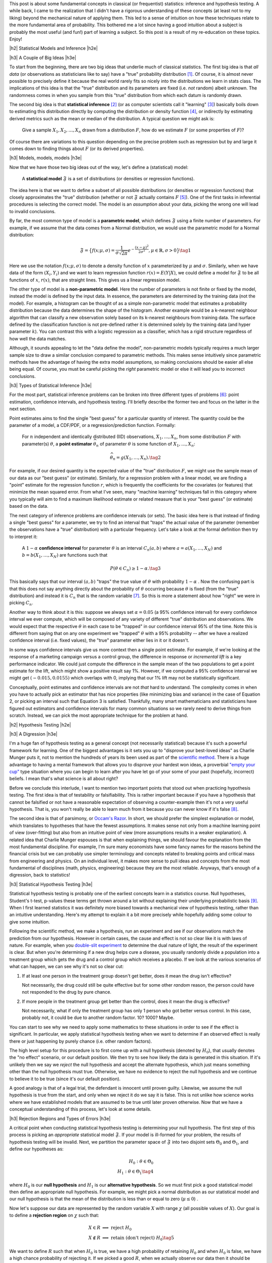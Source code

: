 .. title: A Primer on Statistical Inference and Hypothesis Testing
.. slug: hypothesis-testing
.. date: 2015-12-29 10:22:26 UTC-05:00
.. tags: hypothesis testing, frequentist statistics, statistical inference, models, p-values, mathjax
.. category: 
.. link: 
.. description: A post explaining classical (frequentist) statistical inference and hypothesis in a (hopefully) straight-forward way.
.. type: text

.. |br| raw:: html

   <br />

.. |H2| raw:: html

   <br/><h3>

.. |H2e| raw:: html

   </h3>

.. |H3| raw:: html

   <h4>

.. |H3e| raw:: html

   </h3>

.. |center| raw:: html

   <center>

.. |centere| raw:: html

   </center>

This post is about some fundamental concepts in classical (or frequentist)
statistics: inference and hypothesis testing.  A while back, I came to the
realization that I didn't have a rigorous understanding of these concepts (at least
not to my liking) beyond the mechanical nature of applying them.
This led to a sense of intuition on how these techniques relate to the more
fundamental area of probability.  This bothered me a lot since having a good
intuition about a subject is probably the most useful (and fun!) part of learning
a subject.  So this post is a result of my re-education on these topics.
Enjoy!

.. TEASER_END

|h2| Statistical Models and Inference |h2e|

|h3| A Couple of Big Ideas |h3e|

To start from the beginning, there are two big ideas that underlie much of 
classical statistics.
The first big idea is that *all data* (or observations as statisticians like to
say) have a "true" probability distribution [1]_.  Of course, it is almost never
possible to precisely define it because the real world rarely fits so nicely
into the distributions we learn in stats class.
The implications of this idea is that the "true" distribution and its
parameters are fixed (i.e.  *not* random) albeit unknown.  The randomness
comes in when you sample from this "true" distribution from which each datum
is randomly drawn.

The second big idea is that **statistical inference** [2]_ (or as computer
scientists call it "learning" [3]_) basically boils down to estimating this
distribution directly by computing the distribution or density function [4]_,
or indirectly by estimating derived metrics such as the mean or median of the
distribution.  A typical question we might ask is:

    Give a sample :math:`X_1, X_2, \ldots, X_n` drawn from a distribution
    :math:`F`, how do we estimate :math:`F` (or some properties of :math:`F`)?

Of course there are variations to this question depending on the precise
problem such as regression but by and large it comes down to finding things
about :math:`F` (or its derived properties).

|h3| Models, models, models |h3e|

Now that we have those two big ideas out of the way, let's define a
(statistical) model:

    A **statistical model** :math:`\mathfrak{F}` is a set of distributions (or
    densities or regression functions).

The idea here is that we want to define a subset of all possible distributions
(or densities or regression functions) that closely approximates the "true"
distribution (whether or not :math:`\mathfrak{F}` actually contains :math:`F`
[5]_).  One of the first tasks in inferential procedures is selecting the
correct model.  The model is an *assumption* about your data, picking the wrong
one will lead to invalid conclusions.

By far, the most common type of model is a **parametric model**, which defines
:math:`\mathfrak{F}` using a finite number of parameters.  For example, if we
assume that the data comes from a Normal distribution, we would use the
parametric model for a Normal distribution:

.. math::

  \mathfrak{F} = \big\{ f(x; \mu, \sigma) = \frac{1}{\sigma \sqrt{2\pi}}
  e^{-\frac{(x-\mu)^2}{2\sigma^2}}, \mu \in \mathbb{R}, \sigma > 0 \big\}
  \tag{1}

Here we use the notation :math:`f(x; \mu, \sigma)` to denote a density function
of :math:`x` parameterized by :math:`\mu` and :math:`\sigma`.  Similarly, when
we have data of the form :math:`(X_i, Y_i)` and we want to learn regression
function :math:`r(x) = E(Y|X)`, we could define a model for
:math:`\mathfrak{F}` to be all functions of :math:`x`, :math:`r(x)`, that are
straight lines.  This gives us a linear regression model.

The other type of model is a **non-parametric model**.  Here the number of
parameters is not finite or fixed by the model, instead the model is defined by
the input data.  In essence, the parameters are determined by the training data
(not the model).  For example, a histogram can be thought of as a simple
non-parametric model that estimates a probability distribution because the data
determines the shape of the histogram.  
Another example would be a k-nearest neighbour algorithm that can classify a new
observation solely based on its k-nearest neighbours from training data.  The
surface defined by the classification function is not pre-defined rather it is
determined solely by the training data (and hyper parameter :math:`k`).  You can
contrast this with a logistic regression as a classifier, which has a rigid
structure regardless of how well the data matches. 

Although, it sounds appealing to let the "data define the model",
non-parametric models typically requires a much larger sample size to draw a
similar conclusion compared to parametric methods.  This makes sense
intuitively since parametric methods have the advantage of having the extra
model assumptions, so making conclusions should be easier all else being equal.
Of course, you must be careful picking the *right* parametric model or else
it will lead you to incorrect conclusions.

|h3| Types of Statistical Inference |h3e|

For the most part, statistical inference problems can be broken into three
different types of problems [6]_: point estimation, confidence
intervals, and hypothesis testing.  I'll briefly describe the former two
and focus on the latter in the next section.

Point estimates aims to find the single "best guess" for a particular quantity
of interest.  The quantity could be the parameter of a model, a CDF/PDF, or a
regression/prediction function.  Formally:

    For :math:`n` independent and identically distributed (IID)
    observations, :math:`X_1, \ldots, X_n`, from some distribution :math:`F` with
    parameter(s) :math:`\theta`, a **point estimator** :math:`\widehat{\theta}_n`
    of parameter :math:`\theta` is some function of :math:`X_1, \ldots, X_n`:

    .. math::
    
      \widehat{\theta}_n = g(X_1, \ldots, X_n). \tag{2}

For example, if our desired quantity is the expected value of the "true"
distribution :math:`F`, we might use the sample mean of our data as our "best
guess" (or estimate).  Similarly, for a regression problem with a linear model, we are
finding a "point" estimate for the regression function :math:`r`, which is
frequently the coefficients for the covariates (or features) that minimize the
mean squared error.  From what I've seen, many "machine learning" techniques
fall in this category where you typically will aim to find a maximum likelihood
estimate or related measure that is your "best guess" (or estimate) based on
the data.


The next category of inference problems are confidence intervals (or sets).
The basic idea here is that instead of finding a single "best guess" for a
parameter, we try to find an interval that "traps" the actual value of the
parameter (remember the observations have a "true" distribution) with a
particular frequency.  Let's take a look at the formal definition then try to
interpret it:  

    A :math:`1-\alpha` **confidence interval** for parameter
    :math:`\theta` is an interval :math:`C_n(a,b)` where :math:`a=a(X_1, \ldots, X_N)` 
    and :math:`b=b(X_1, \ldots, X_N)` are functions such that 

    .. math::
    
        P(\theta \in C_n) \geq 1 - \alpha. \tag{3}

This basically says that our interval :math:`(a,b)` "traps" the true value of
:math:`\theta` with probability :math:`1 - \alpha` .  Now the confusing part is
that this does not say anything directly about the probability of
:math:`\theta` occurring because :math:`\theta` is fixed (from the "true"
distribution) and instead it is :math:`C_n` that is the random variable [7]_.
So this is more a statement about how "right" we were in picking :math:`C_n`.

Another way to think about it is this: suppose we always set :math:`\alpha = 0.05` 
(a 95% confidence interval) for every confidence interval we ever compute,
which will be composed of any variety of different "true" distribution and
observations.  We would expect that the respective :math:`\theta` in each case
to be "trapped" in our confidence interval 95% of the time.  Note this is
different from saying that on any one experiment we "trapped" :math:`\theta`
with a 95% probability -- after we have a realized confidence interval (i.e.
fixed values), the "true" parameter either lies in it or it doesn't.

In some ways confidence intervals give us more context then a single point
estimate.  For example, if we're looking at the response of a marketing campaign
versus a control group, the difference in response or  *incremental lift* is a
key performance indicator.  We could just compute the difference in the sample
mean of the two populations to get a point estimate for the lift, which might
show a positive result say 1%.  However, if we computed a 95% confidence
interval we might get :math:`(-0.015, 0.0155)` which overlaps with 0, implying
that our 1% lift may not be statistically significant.

Conceptually, point estimates and confidence intervals are not *that* hard to
understand.  The complexity comes in when you have to actually pick an
estimator that has nice properties (like minimizing bias and variance) in the
case of Equation 2, or picking an interval such that Equation 3 is satisfied.
Thankfully, many smart mathematicians and statisticians have figured out
estimators and confidence intervals for many common situations so we rarely
need to derive things from scratch.  Instead, we can pick the most appropriate
technique for the problem at hand.

|h2| Hypothesis Testing |h2e|

|h3| A Digression |h3e|

I'm a huge fan of hypothesis testing as a general concept (not necessarily
statistical) because it's such a powerful framework for learning.  One of the
biggest advantages is it sets you up to "disprove your best-loved ideas" as
Charlie Munger puts it, not to mention the hundreds of years
its been used as part of the `scientific method <https://en.wikipedia.org/wiki/Scientific_method>`_.
There is a huge advantage to having a mental framework that allows you to
disprove your hardest won ideas, a proverbial `"empty your cup" <http://c2.com/cgi/wiki?EmptyYourCup>`_ type situation where
you can begin to learn after you have let go of your some of your past
(hopefully, incorrect) beliefs.  I mean that's what science is all about right?

Before we conclude this interlude, I want to mention two important points that
stood out when practicing hypothesis testing.  The first idea is that of testability or
falsifiability.  This is rather important because if you have a hypothesis that
cannot be falsified or not have a reasonable expectation of observing a
counter-example then it's not a very useful hypothesis.  That is, you won't
really be able to learn much from it because you can never know if it's false [8]_.

The second idea is that of parsimony, or `Occam's Razor <https://en.wikipedia.org/wiki/Occam%27s_razor>`_.
In short, we should prefer the simplest explanation or model, which translates
to hypotheses that have the fewest assumptions.  It makes sense not only from a
machine learning point of view (over-fitting) but also from an intuitive point
of view (more assumptions results in a weaker explanation).  A related idea that 
Charlie Munger espouses is that when explaining things, we should favour the
explanation from the most fundamental discipline.  For example, I'm sure many
economists have some fancy names for the reasons behind the financial crisis
but we can probably use simpler terminology and concepts related to breaking
points and critical mass from engineering and physics.  On an individual level,
it makes more sense to pull ideas and concepts from the most fundamental of
disciplines (math, physics, engineering) because they are the most reliable.
Anyways, that's enough of a digression, back to statistics!


|h3| Statistical Hypothesis Testing |h3e|

Statistical hypothesis testing is probably one of the earliest concepts
learn in a statistics course.  Null hypotheses, Student's t-test, p-values
these terms get thrown around a lot without explaining their underlying probabilistic
basis [9]_.  When I first learned statistics it was definitely more biased towards
a mechanical view of hypothesis testing, rather than an intuitive understanding.
Here's my attempt to explain it a bit more precisely while hopefully adding some
colour to give some intuition.

Following the scientific method, we make a hypothesis, run an experiment and
see if our observations match the prediction from our hypothesis.  However
in certain cases, the cause and effect is not so clear like it is with laws of
nature.  For example, when you `double-slit experiment <https://en.wikipedia.org/wiki/Double-slit_experiment>`_ 
to determine the dual nature of light, the result of the experiment is clear.
But when you're determining if a new drug helps cure a disease, you usually 
randomly divide a population into a treatment group which gets the drug and a
control group which receives a placebo.  If we look at the various scenarios 
of what can happen, we can see why it's not so clear cut:

1. If at least one person in the treatment group doesn't get better, does it
   mean the drug isn't effective? 
  
   Not necessarily, the drug could still be
   quite effective but for some other *random* reason, the person could have
   not responded to the drug by pure chance.

2. If more people in the treatment group get better than the control, does it
   mean the drug is effective?  
   
   Not necessarily, what if only the treatment group has only 1 person who got
   better versus control. In this case, probably not, it could be due to
   another random factor.  10? 1000?  Maybe.

You can start to see why we need to apply some mathematics to these
situations in order to see if the effect is significant.  In particular, we
apply statistical hypothesis testing when we want to determine if an observed
effect is really there or just happening by purely chance (i.e. other random
factors).

The high level setup for this procedure is to first come up with a null
hypothesis (denoted by :math:`H_0`), that usually denotes the "no effect"
scenario, or our default position.  We then try to see how likely the data
is generated in this situation.  If it's unlikely then we say we *reject* the
null hypothesis and accept the alternate hypothesis, which just means something
other than the null hypothesis must true.  Otherwise, we have no evidence to
reject the null hypothesis and we continue to believe it to be true (since it's
our default position).  

A good analogy is that of a legal trial, the defendant is innocent until proven
guilty.  Likewise, we assume the null hypothesis is true from the start, and only
when we reject it do we say it is false.  This is not unlike how science works
where we have established models that are assumed to be true until later proven
otherwise.  Now that we have a conceptual understanding of this process, let's look
at some details.

|h3| Rejection Regions and Types of Errors |h3e|

A critical point when conducting statistical hypothesis testing is
determining your null hypothesis.  The first step of this process is picking an *appropriate*
statistical model :math:`\mathfrak{F}`.  If your model is ill-formed for your
problem, the results of hypothesis testing will be invalid.  Next, we partition
the parameter space of :math:`\mathfrak{F}` into two disjoint sets :math:`\Theta_0`
and :math:`\Theta_1`, and define our hypotheses as:

.. math::

    H_0 : \theta \in \Theta_0 \\
    H_1 : \theta \in \Theta_1 \tag{4}

where :math:`H_0` is our **null hypothesis** and :math:`H_1` is our
**alternative hypothesis**.  So we must first pick a good statistical model
then define an appropriate null hypothesis.  For example, we might pick a
normal distribution as our statistical model and our null hypothesis is that
the mean of the distribution is less than or equal to zero (:math:`\mu \leq 0`) .

Now let's suppose our data are represented by the random variable :math:`X`
with range :math:`\chi` (all possible values of :math:`X`).  Our goal is to
define a **rejection region** on :math:`\chi` such that:

.. math::

   X \in R    &\implies \text{ reject } H_0 \\
   X \notin R &\implies \text{ retain (don't reject) } H_0 \tag{5}

We want to define :math:`R` such that when :math:`H_0` is true, we have a high
probability of retaining :math:`H_0` and when :math:`H_0` is false, we have a
high chance probability of rejecting it.  If we picked a good :math:`R`, when
we actually observe our data then it should be quite simple to check if
:math:`X \in R` and be correct quite often.

Another way to view this is in terms of the errors we could make.  
If we reject :math:`H_0` when it's actually true, we've committed a **Type
I Error** or false positive (whose probability is denoted by :math:`\alpha`).  If we retain
:math:`H_0` when it's actually false, we've committed a **Type II Error** or false
negative (whose probability is denoted by :math:`\beta`).  Here's a summary:

|center|

================= ============================= =============
Cases             Retain Null                   Reject Null
================= ============================= =============
:math:`H_0` true  Correct                       Type I Error (:math:`\alpha`)
----------------- ----------------------------- -------------
:math:`H_0` false Type II Error (:math:`\beta`) Correct
================= ============================= =============

|centere|

So it makes sense that we want choose :math:`R` to maximize the "Correct"
diagonals or alternatively minimize "Error" diagonals in the above table.  To
throw another wrench in the mix, we usually refer to the bottom right cell
as the **power**, which is the probability of correctly rejecting the null
hypothesis when it is false (i.e. the alternative hypothesis is true).

The tricky part is that trying to minimize both :math:`\alpha` and
:math:`\beta`, which results in conflicting goals [10]_.  So picking a good rejection region :math:`R` is
non-trivial.

|h3| Test Statistics |h3e|

Practically, we rarely explicitly pick a rejection region in terms of the
range of the data (:math:`\chi`).  It's usually much more convenient to pick a
rejection region in terms of a function of :math:`X` that produces a single number summarizing
the data called a **test statistic** (which we denote as :math:`T`).  Thus, our
expression for rejection region usually ends up looking something like this:

.. math::

    R = \big\{ x : T(x) > c \big\} \tag{6}

The value :math:`c` is called the **critical value** which determines
whether or not we retain or reject our null hypothesis.
So now the problem of hypothesis testing comes down to picking an appropriate 
test statistic :math:`T` and an appropriate value :math:`c` to minimize
our error rates (:math:`\alpha` and :math:`\beta`).

As mentioned above, minimizing :math:`\alpha` and :math:`\beta` are usually in
conflict, so what happens is we fix the level for :math:`\alpha` (usually values like
:math:`0.05` or :math:`0.01`), and find an appropriate :math:`T` and :math:`c`
so that :math:`\beta` is minimized (alternatively power is maximized).
Computing (and proving) that a test statistic has the highest power for a given 
an :math:`alpha` is quite complex so I won't mention much more of it here.
Most of the time though you won't have to actually come up with :math:`T` yourself
since many common situations have already been worked out.  The usual
procedure usually ends up being something along the lines of:

0. Define your null hypothesis (and the appropriate statistical model of your data).
1. Pick an appropriate :math:`\alpha`, e.g. :math:`0.05`.
2. Look up and compute the appropriate test statistic for your hypothesis/model e.g. `Z statistic <https://en.wikipedia.org/wiki/Z-test>`_.
3. Look up (or compute) the critical value :math:`c` based on :math:`\alpha` e.g. :math:`Z > 1.96`.
4. Retain/reject the null hypothesis based on the computed test statistic and critical value.

|h3| p-values and such |h3e|

Of course, just giving a retain/reject null hypothesis type answer isn't
very informative.  Instead, we might want to give the smallest :math:`\alpha`
that rejects the null hypothesis:

.. math::

    \text{p-value} = min\big\{ \alpha : T(X) \in R_{\alpha} \big\} \tag{7}

A p-value is basically a measure of evidence against :math:`H_0`.  
The smaller the p-value, the more evidence we have that :math:`H_0` is false.
Researchers usually use this scale for p-values:

|center|

================= =============================
p-value           Evidence  
================= =============================
:math:`<0.01`     very strong evidence against :math:`H_0`
----------------- -----------------------------
:math:`0.01-0.05` strong evidence against :math:`H_0`
----------------- -----------------------------
:math:`0.05-0.10` weak evidence against :math:`H_0`
----------------- -----------------------------
:math:`>0.10`     little or no evidence against :math:`H_0`
================= =============================

|centere|

Two important misconceptions about p-values:

* Nowhere in the above table do we say we have evidence for :math:`H_0`.
  *A p-value says nothing about evidence in favour of* :math:`H_0`.  A large
  p-value could mean that :math:`H_0` is true, or our test didn't have enough
  power.
* A p-value is not the probability that the null hypothesis is true (e.g. :math:`\text{p-value} \neq P(H_0 | Data)`).

A common way of stating what a p-value is (taken from *All of Statistics*):

    The p-value is the probability (under :math:`H_0`) of observing a value of
    the test statistic the same as or more extreme than what was actually
    observed.

Admittedly, this does not is not exactly line up with how we have looked at
:math:`\alpha` in terms of rejection regions, however, rest assured the
definitions do match up if you went through the derivations of the test
statistic and critical values.  Personally, I don't find the above definition
all that helpful because most people will conflate it with :math:`P(H_0|data)` 
just because both mention the word "probability".  

The way I like to think of it is simply a measure of evidence against :math:`H_0`
(but **not** for :math:`H_0`) according to the table above with no mention of probability.
In this way, we can remember the point of hypothesis testing is primarily a
procedure to help us prove our default or null hypothesis false.  Thinking this
way helps to remember that the null hypothesis is our default stance and the
test's aim is prove it false.

|h2| Conclusion |h2e|

While writing this post, I had to dig through the probabilistic foundations for
these techniques and it can get really deep!  I just scratched the surface,
enough to satisfy my intellectual curiosity and intuition (for now).
Hopefully, this post (and some of the references below) will help you along the
way too.


|h2| References and Further Reading |h2e|

* `All of Statistics: A Concise Course in Statistical Inference <http://link.springer.com/book/10.1007%2F978-0-387-21736-9>`_ by Larry Wasserman. (available free online)
* `Hypothesis Testing <http://www.stat.columbia.edu/~liam/teaching/4107-fall05/notes4.pdf>`_, Paninski, Intro. Math. Stats., December 6, 2005.
* Wikipedia: `Statistical Model <https://en.wikipedia.org/wiki/Statistical_model>`_, `Statistical Inference <https://en.wikipedia.org/wiki/Statistical_inference>`_, `Non parametric Statistics <https://en.wikipedia.org/wiki/Nonparametric_statistics>`_, `Statistical Hypothesis Testing <https://en.wikipedia.org/wiki/Statistical_hypothesis_testing>`_, `Statistical Power <https://en.wikipedia.org/wiki/Statistical_power>`_, `Sufficient Statistic <https://en.wikipedia.org/wiki/Sufficient_statistic>`_, `Null Hypothesis <https://en.wikipedia.org/wiki/Null_hypothesis>`_.

|br|

.. [1] Taking note that no model can truly represent reality leading to the aphorism: `All models are wrong <https://en.wikipedia.org/wiki/All_models_are_wrong>`_.

.. [2] `Inferential statistics <https://en.wikipedia.org/wiki/Statistical_inference>`_ is in contrast to `descriptive statistics <https://en.wikipedia.org/wiki/Descriptive_statistics>`_, which only tries to describe the sample or observations -- not estimate a probability distribution.  Examples of this are measures of central tendency (like mean or median), or measures of variability (such as standard deviation or min/max values).  Note that although the mean of a sample is a descriptive statistic, it is also an estimate for the expected value of a given distribution, thus used in statistical inference.  Similarly for the other descriptive statistics.

.. [3] There is a great chart in *All of Statistics* that shows the difference between statistics and computer science/data mining terminology on page xi of the preface.  It's very illuminating to contrast the two especially since terms like estimation, learning, covariates, hypothesis are thrown around very casually in their respective literature.  I come more from a computer science/data mining and learned most of my stats afterwards so it's great to see all these terms with their definitions in one place.

.. [4] Might be obvious but let's state it explicitly: *distribution* refers to the cumulative distribution function (CDF), and *density* refers to the probability density function (PDF).

.. [5] In fact, most of the time :math:`\mathfrak{F}` will not contain :math:`F` since as we mentioned above, the "true" distribution is probably much more complex than any model we could come up with.

.. [6] This categorization is given in *All of Statistics*, Section 6.3: Fundamental Concepts in Inference.  I've found it quite a good way to think about statistics from a high level.

.. [7] An important note outlined in *All of Statistics* about :math:`\theta`, point estimators and confidence intervals is that :math:`\theta` is fixed.  Recall, that our data is drawn from a "true" distribution that has (theoretically) *exact* parameters.  So there is a single fixed, albeit unknown, value of :math:`\theta`.  The randomness comes in through our observations.  Each observation, :math:`X_i`, is drawn (randomly) from the "true" distribution so by definition a random variable.  This means our point estimators :math:`\widehat{\theta}_n` and confidence intervals :math:`C_n` are also random variables since they are functions of random variables. |br| |br| This can all be a little confusing, so here's another way to think about it:  Say we have a "true" distribution, and we're going to draw :math:`n` samples from it.  Ahead of time, we don't know what the values of those observations are going to be but we know they will follow the "true" distribution.  Thus, the :math:`n` samples are :math:`n` random variables, each distributed according to the "true" distribution.  We can then take those :math:`n` variables and combine them into a function (e.g. a point estimator like a mean) to get a estimator.  This estimator, before we know the actual values of the :math:`n` variables, will also be a random variable.  However, what usually happens is that the values of the :math:`n` samples are actually observed, so we plugs these realizations into our point *estimator* (i.e. the function of the :math:`n` observations) to get a point *estimate* -- a deterministic value.  One reason we make this distinction is so that we can compute properties of our point estimator like bias and variance.  So long story short, the point estimator is a random variable where after having realized values of the observations, we can use it to get a single fixed number called a point estimate.

.. [8] Interestingly, it's very difficult to prove something to be true, whereas much easier to prove it false.  The reason is that many useful statements we want to prove are universally quantified (think of statements that use the word "all").  An example made famous by Nassim Nicholas Taleb is the "black swan" problem.  It's almost impossible to prove the statement "all swans are white" because you'd literally have to check the colour every single swan.  However, it's quite easy to prove it false by finding a single counter-example: a single black swan.  That's why the scientific method and hypothesis testing is such a good framework.  Knowing that it's difficult to prove things universally true, it sets itself up to weed out poor models of reality by allowing a systematic way of finding counter-examples (at least that's one way of looking at it).

.. [9] It's probably fair that when learning elementary hypothesis testing that you don't learn about the probabilistic interpretation.  For most students, they will never have to use hypothesis testing beyond rote application of standard tests.  However from an understanding perspective, I find this rather unappealing.  I at least like to have an intuition about how a method works rather than just a mechanical process thus this blog post.

.. [10] Think about a procedure that always rejects the null hypothesis i.e. a rejection consisting of the entire space.  In this case, our :math:`\alpha = 1` but :math:`\beta=0` because we are always correctly rejecting the null hypothesis when it is false.  Similarly if :math:`\beta = 1`.  Of course, this choice of rejection region is absolutely useless so we want to pick something a bit smarter.



